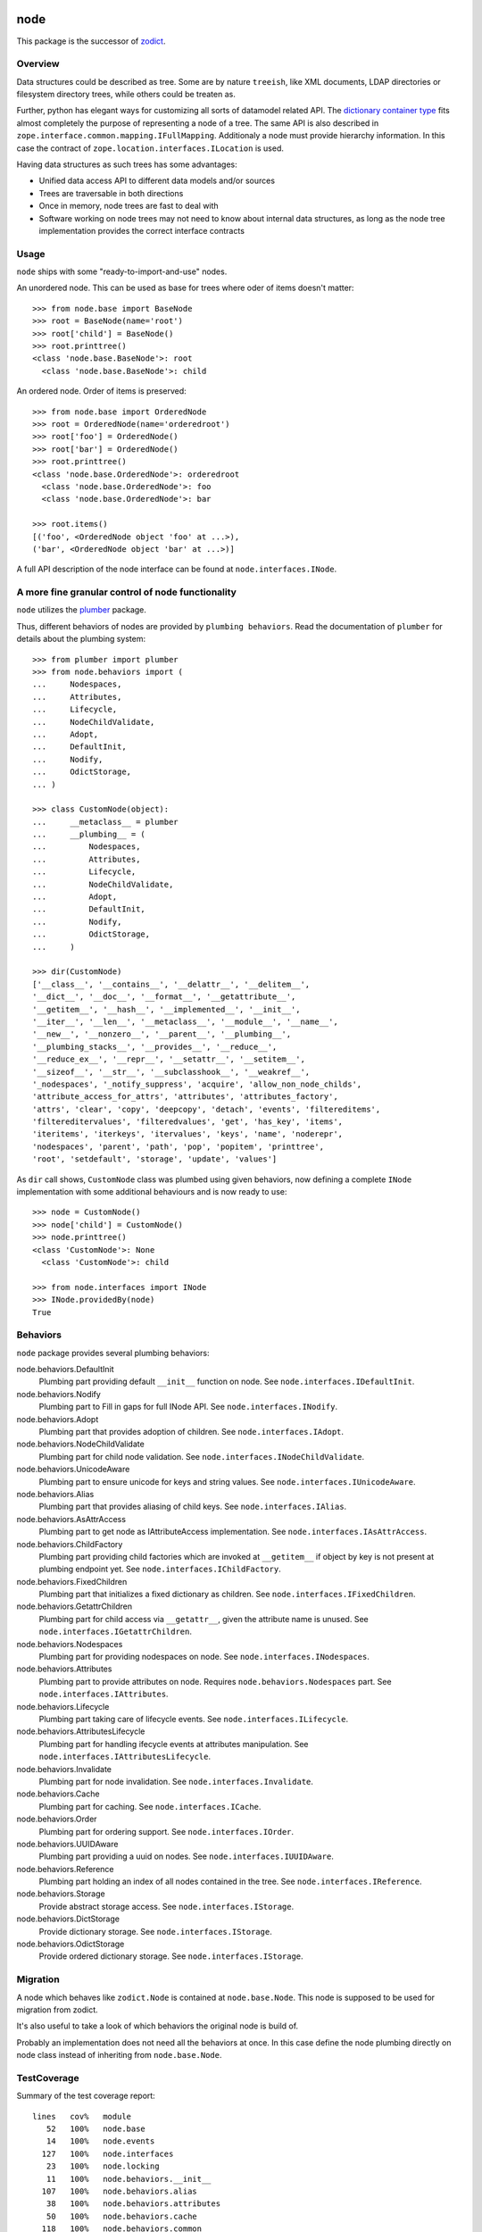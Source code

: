 node
====

This package is the successor of `zodict <http://pypi.python.org/pypi/zodict>`_.


Overview
--------

Data structures could be described as tree. Some are by nature ``treeish``,
like XML documents, LDAP directories or filesystem directory trees, while others
could be treaten as.

Further, python has elegant ways for customizing all sorts of datamodel related
API. The `dictionary container type 
<http://docs.python.org/reference/datamodel.html#emulating-container-types>`_
fits almost completely the purpose of representing a node of a tree. The same
API is also described in ``zope.interface.common.mapping.IFullMapping``.
Additionaly a node must provide hierarchy information. In this case the
contract of ``zope.location.interfaces.ILocation`` is used.

Having data structures as such trees has some advantages:

- Unified data access API to different data models and/or sources

- Trees are traversable in both directions

- Once in memory, node trees are fast to deal with

- Software working on node trees may not need to know about internal data
  structures, as long as the node tree implementation provides the correct
  interface contracts


Usage
-----

``node`` ships with some "ready-to-import-and-use" nodes.

An unordered node. This can be used as base for trees where oder of items
doesn't matter::

    >>> from node.base import BaseNode
    >>> root = BaseNode(name='root')
    >>> root['child'] = BaseNode()
    >>> root.printtree()
    <class 'node.base.BaseNode'>: root
      <class 'node.base.BaseNode'>: child

An ordered node. Order of items is preserved::

    >>> from node.base import OrderedNode
    >>> root = OrderedNode(name='orderedroot')
    >>> root['foo'] = OrderedNode()
    >>> root['bar'] = OrderedNode()
    >>> root.printtree()
    <class 'node.base.OrderedNode'>: orderedroot
      <class 'node.base.OrderedNode'>: foo
      <class 'node.base.OrderedNode'>: bar
    
    >>> root.items()
    [('foo', <OrderedNode object 'foo' at ...>), 
    ('bar', <OrderedNode object 'bar' at ...>)]

A full API description of the node interface can be found at
``node.interfaces.INode``.


A more fine granular control of node functionality
--------------------------------------------------

``node`` utilizes the `plumber <http://pypi.python.org/pypi/plumber>`_ package.

Thus, different behaviors of nodes are provided by ``plumbing behaviors``. Read
the documentation of ``plumber`` for details about the plumbing system::

    >>> from plumber import plumber
    >>> from node.behaviors import (
    ...     Nodespaces,
    ...     Attributes,
    ...     Lifecycle,
    ...     NodeChildValidate,
    ...     Adopt,
    ...     DefaultInit,
    ...     Nodify,
    ...     OdictStorage,
    ... )
    
    >>> class CustomNode(object):
    ...     __metaclass__ = plumber
    ...     __plumbing__ = (
    ...         Nodespaces,
    ...         Attributes,
    ...         Lifecycle,
    ...         NodeChildValidate,
    ...         Adopt,
    ...         DefaultInit,
    ...         Nodify,
    ...         OdictStorage,
    ...     )
    
    >>> dir(CustomNode)
    ['__class__', '__contains__', '__delattr__', '__delitem__', 
    '__dict__', '__doc__', '__format__', '__getattribute__', 
    '__getitem__', '__hash__', '__implemented__', '__init__', 
    '__iter__', '__len__', '__metaclass__', '__module__', '__name__', 
    '__new__', '__nonzero__', '__parent__', '__plumbing__', 
    '__plumbing_stacks__', '__provides__', '__reduce__', 
    '__reduce_ex__', '__repr__', '__setattr__', '__setitem__', 
    '__sizeof__', '__str__', '__subclasshook__', '__weakref__', 
    '_nodespaces', '_notify_suppress', 'acquire', 'allow_non_node_childs', 
    'attribute_access_for_attrs', 'attributes', 'attributes_factory', 
    'attrs', 'clear', 'copy', 'deepcopy', 'detach', 'events', 'filtereditems', 
    'filtereditervalues', 'filteredvalues', 'get', 'has_key', 'items', 
    'iteritems', 'iterkeys', 'itervalues', 'keys', 'name', 'noderepr', 
    'nodespaces', 'parent', 'path', 'pop', 'popitem', 'printtree', 
    'root', 'setdefault', 'storage', 'update', 'values']

As ``dir`` call shows,  ``CustomNode`` class was plumbed using given behaviors,
now defining a complete ``INode`` implementation with some additional
behaviours and is now ready to use::

    >>> node = CustomNode()
    >>> node['child'] = CustomNode()
    >>> node.printtree()
    <class 'CustomNode'>: None
      <class 'CustomNode'>: child
    
    >>> from node.interfaces import INode
    >>> INode.providedBy(node)
    True


Behaviors
---------

``node`` package provides several plumbing behaviors:

node.behaviors.DefaultInit
    Plumbing part providing default ``__init__`` function on node.
    See ``node.interfaces.IDefaultInit``.

node.behaviors.Nodify
    Plumbing part to Fill in gaps for full INode API.
    See ``node.interfaces.INodify``.

node.behaviors.Adopt
    Plumbing part that provides adoption of children.
    See ``node.interfaces.IAdopt``.

node.behaviors.NodeChildValidate
    Plumbing part for child node validation.
    See ``node.interfaces.INodeChildValidate``.

node.behaviors.UnicodeAware
    Plumbing part to ensure unicode for keys and string values.
    See ``node.interfaces.IUnicodeAware``.

node.behaviors.Alias
    Plumbing part that provides aliasing of child keys.
    See ``node.interfaces.IAlias``.

node.behaviors.AsAttrAccess
    Plumbing part to get node as IAttributeAccess implementation.
    See ``node.interfaces.IAsAttrAccess``.

node.behaviors.ChildFactory
    Plumbing part providing child factories which are invoked at
    ``__getitem__`` if object by key is not present at plumbing endpoint yet.
    See ``node.interfaces.IChildFactory``.

node.behaviors.FixedChildren
    Plumbing part that initializes a fixed dictionary as children.
    See ``node.interfaces.IFixedChildren``.

node.behaviors.GetattrChildren
    Plumbing part for child access via ``__getattr__``, given the attribute
    name is unused.
    See ``node.interfaces.IGetattrChildren``.

node.behaviors.Nodespaces
    Plumbing part for providing nodespaces on node.
    See ``node.interfaces.INodespaces``.

node.behaviors.Attributes
    Plumbing part to provide attributes on node.
    Requires ``node.behaviors.Nodespaces`` part.
    See ``node.interfaces.IAttributes``.

node.behaviors.Lifecycle
    Plumbing part taking care of lifecycle events.
    See ``node.interfaces.ILifecycle``.

node.behaviors.AttributesLifecycle
    Plumbing part for handling ifecycle events at attributes manipulation.
    See ``node.interfaces.IAttributesLifecycle``.

node.behaviors.Invalidate
    Plumbing part for node invalidation.
    See ``node.interfaces.Invalidate``.

node.behaviors.Cache
    Plumbing part for caching.
    See ``node.interfaces.ICache``.

node.behaviors.Order
    Plumbing part for ordering support.
    See ``node.interfaces.IOrder``.

node.behaviors.UUIDAware
    Plumbing part providing a uuid on nodes.
    See ``node.interfaces.IUUIDAware``.

node.behaviors.Reference
    Plumbing part holding an index of all nodes contained in the tree.
    See ``node.interfaces.IReference``.

node.behaviors.Storage
    Provide abstract storage access.
    See ``node.interfaces.IStorage``.

node.behaviors.DictStorage
    Provide dictionary storage.
    See ``node.interfaces.IStorage``.

node.behaviors.OdictStorage
    Provide ordered dictionary storage.
    See ``node.interfaces.IStorage``.


Migration
---------

A node which behaves like ``zodict.Node`` is contained at ``node.base.Node``.
This node is supposed to be used for migration from zodict.

It's also useful to take a look of which behaviors the original node is build
of.

Probably an implementation does not need all the behaviors at once. In this case
define the node plumbing directly on node class instead of inheriting from
``node.base.Node``.


TestCoverage
------------

Summary of the test coverage report::

  lines   cov%   module
     52   100%   node.base
     14   100%   node.events
    127   100%   node.interfaces
     23   100%   node.locking
     11   100%   node.behaviors.__init__
    107   100%   node.behaviors.alias
     38   100%   node.behaviors.attributes
     50   100%   node.behaviors.cache
    118   100%   node.behaviors.common
     51   100%   node.behaviors.lifecycle
    114   100%   node.behaviors.mapping
     31   100%   node.behaviors.nodespace
     79   100%   node.behaviors.nodify
    109   100%   node.behaviors.order
     81   100%   node.behaviors.reference
     27   100%   node.behaviors.storage
      1   100%   node.testing.__init__
     62   100%   node.testing.base
     19   100%   node.testing.env
    215   100%   node.testing.fullmapping
     29   100%   node.tests
    120   100%   node.utils


Contributors
============

- Robert Niederreiter <rnix __at__ squarewave __dot__ at>

- Florian Friesdorf <flo __at__ chaoflow __dot__ net>

- Jens Klein <jens __at__ bluedynamics __dot__ com>


Changes
=======

0.9.8dev
--------

- Deprecate the use of ``node.parts``. Use ``node.behaviors`` instead.
  [rnix, 2012-07-28]

- Adopt to ``plumber`` 1.2
  [rnix, 2012-07-28]


0.9.7
-----

- Introduce ``node.interfaces.IOrdered`` Marker interface. Set this interface
  on ``node.parts.storage.OdictStorage``.
  [rnix, 2012-05-21]

- ``node.parts.mapping.ClonableMapping`` now supports ``deepcopy``.
  [rnix, 2012-05-18]

- Use ``zope.interface.implementer`` instead of ``zope.interface.implements``
  all over the place.
  [rnix, 2012-05-18]

- Remove superfluos interfaces.
  [rnix, 2012-05-18]

- Remove ``Zodict`` from ``node.utils``.
  [rnix, 2012-05-18]

- Remove ``AliasedNodespace``, use ``Alias`` part instead.
  [rnix, 2012-05-18]

- Move aliaser objects from ``node.aliasing`` to ``node.parts.alias``.
  [rnix, 2012-05-18]

- Remove ``composition`` module.
  [rnix, 2012-05-18]

- Remove ``bbb`` module.
  [rnix, 2012-05-18]


0.9.6
-----

- Do not inherit ``node.parts.Reference`` from ``node.parts.UUIDAware``.
  [rnix, 2012-01-30]

- Set ``uuid`` in ``node.parts.Reference.__init__`` plumb.
  [rnix, 2012-01-30]


0.9.5
-----

- add ``node.parts.nodify.Nodify.acquire`` function.
  [rnix, 2011-12-05]

- add ``node.parts.ChildFactory`` plumbing part.
  [rnix, 2011-12-04]

- add ``node.parts.UUIDAware`` plumbing part.
  [rnix, 2011-12-02]

- fix ``node.parts.Order.swap`` in order to work with pickled nodes.
  [rnix, 2011-11-28]

- use ``node.name`` instead of ``node.__name__`` in
  ``node.parts.nodify.Nodify.path``.
  [rnix, 2011-11-17]

- add ``swap`` to  ``node.parts.Order``.
  [rnix, 2011-10-05]

- add ``insertfirst`` and ``insertlast`` to ``node.parts.Order``.
  [rnix, 2011-10-02]


0.9.4
-----

- add ``node.utils.debug`` decorator.
  [rnix, 2011-07-23]

- remove non storage contract specific properties from
  ``node.aliasing.AliasedNodespace``
  [rnix, 2011-07-18]

- ``node.aliasing`` test completion
  [rnix, 2011-07-18]

- Add non strict functionality to ``node.aliasing.DictAliaser`` for accessing
  non aliased keys as is as fallback
  [rnix, 2011-07-18]

- Consider ``INode`` implementing objects in ``node.utils.StrCodec``
  [rnix, 2011-07-16]

- Remove duplicate implements in storage parts
  [rnix, 2011-05-16]


0.9.3
-----

- Increase test coverage
  [rnix, 2011-05-09]

- Add interfaces ``IFixedChildren`` and ``IGetattrChildren`` for related parts.
  [rnix, 2011-05-09]

- Rename ``Unicode`` part to ``UnicodeAware``.
  [rnix, 2011-05-09]

- Add ``node.utils.StrCodec``.
  [rnix, 2011-05-09]

- Inherit ``INodify`` interface from ``INode``.
  [rnix, 2011-05-08]

- Locking tests. Add ``time.sleep`` after thread start.
  [rnix, 2011-05-08]

- Cleanup ``BaseTester``, remove ``sorted_output`` flag (always sort), also 
  search class bases for detection in ``wherefrom``.
  [rnix, 2011-05-08]

- Remove useless try/except in ``utils.AttributeAccess``.
  [rnix, 2011-05-08]

- Add ``instance_property`` decorator to utils.
  [rnix, 2011-05-06]

- Add ``FixedChildren`` and ``GetattrChildren`` parts.
  [chaoflow, 2011-04-22]


0.9.2
-----

- Add ``__nonzero__`` on ``Nodifiy`` part always return True.
  [rnix, 2011-03-15]


0.9.1
-----

- Provide ``node.base.Node`` with same behavior like ``zodict.Node`` for
  migration purposes.
  [rnix, 2011-02-08]


0.9
---

- Make it work [rnix, chaoflow, et al]
